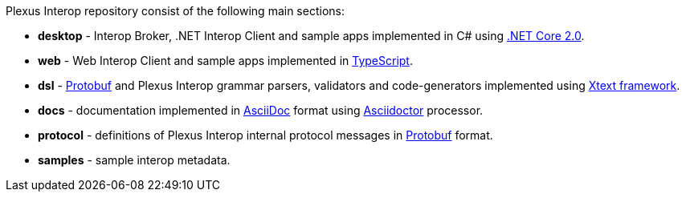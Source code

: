 Plexus Interop repository consist of the following main sections:

* *desktop* - Interop Broker, .NET Interop Client and sample apps implemented in C# using https://www.microsoft.com/net/download/core[.NET Core 2.0].
* *web* - Web Interop Client and sample apps implemented in https://www.typescriptlang.org/[TypeScript].
* *dsl* - https://developers.google.com/protocol-buffers/[Protobuf] and Plexus Interop grammar parsers, validators and code-generators implemented using https://eclipse.org/Xtext/[Xtext framework].
* *docs* - documentation implemented in http://asciidoc.org/[AsciiDoc] format using http://asciidoctor.org/[Asciidoctor] processor.
* *protocol* - definitions of Plexus Interop internal protocol messages in https://developers.google.com/protocol-buffers/[Protobuf] format.
* *samples* - sample interop metadata.